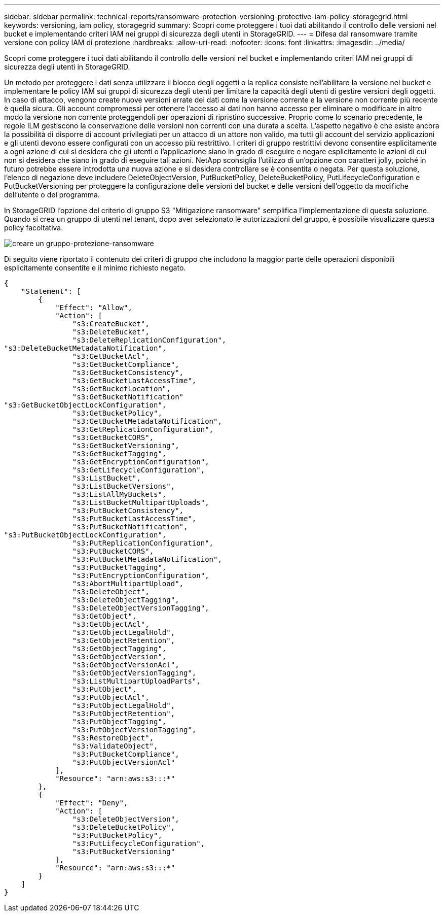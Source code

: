 ---
sidebar: sidebar 
permalink: technical-reports/ransomware-protection-versioning-protective-iam-policy-storagegrid.html 
keywords: versioning, iam policy, storagegrid 
summary: Scopri come proteggere i tuoi dati abilitando il controllo delle versioni nel bucket e implementando criteri IAM nei gruppi di sicurezza degli utenti in StorageGRID. 
---
= Difesa dal ransomware tramite versione con policy IAM di protezione
:hardbreaks:
:allow-uri-read: 
:nofooter: 
:icons: font
:linkattrs: 
:imagesdir: ../media/


[role="lead"]
Scopri come proteggere i tuoi dati abilitando il controllo delle versioni nel bucket e implementando criteri IAM nei gruppi di sicurezza degli utenti in StorageGRID.

Un metodo per proteggere i dati senza utilizzare il blocco degli oggetti o la replica consiste nell'abilitare la versione nel bucket e implementare le policy IAM sui gruppi di sicurezza degli utenti per limitare la capacità degli utenti di gestire versioni degli oggetti. In caso di attacco, vengono create nuove versioni errate dei dati come la versione corrente e la versione non corrente più recente è quella sicura. Gli account compromessi per ottenere l'accesso ai dati non hanno accesso per eliminare o modificare in altro modo la versione non corrente proteggendoli per operazioni di ripristino successive. Proprio come lo scenario precedente, le regole ILM gestiscono la conservazione delle versioni non correnti con una durata a scelta. L'aspetto negativo è che esiste ancora la possibilità di disporre di account privilegiati per un attacco di un attore non valido, ma tutti gli account del servizio applicazioni e gli utenti devono essere configurati con un accesso più restrittivo. I criteri di gruppo restrittivi devono consentire esplicitamente a ogni azione di cui si desidera che gli utenti o l'applicazione siano in grado di eseguire e negare esplicitamente le azioni di cui non si desidera che siano in grado di eseguire tali azioni. NetApp sconsiglia l'utilizzo di un'opzione con caratteri jolly, poiché in futuro potrebbe essere introdotta una nuova azione e si desidera controllare se è consentita o negata. Per questa soluzione, l'elenco di negazione deve includere DeleteObjectVersion, PutBucketPolicy, DeleteBucketPolicy, PutLifecycleConfiguration e PutBucketVersioning per proteggere la configurazione delle versioni del bucket e delle versioni dell'oggetto da modifiche dell'utente o del programma.

In StorageGRID l'opzione del criterio di gruppo S3 "Mitigazione ransomware" semplifica l'implementazione di questa soluzione.  Quando si crea un gruppo di utenti nel tenant, dopo aver selezionato le autorizzazioni del gruppo, è possibile visualizzare questa policy facoltativa.

image:ransomware/ransomware-protection-create-group.png["creare un gruppo-protezione-ransomware"]

Di seguito viene riportato il contenuto dei criteri di gruppo che includono la maggior parte delle operazioni disponibili esplicitamente consentite e il minimo richiesto negato.

[listing]
----
{
    "Statement": [
        {
            "Effect": "Allow",
            "Action": [
                "s3:CreateBucket",
                "s3:DeleteBucket",
                "s3:DeleteReplicationConfiguration",
"s3:DeleteBucketMetadataNotification",
                "s3:GetBucketAcl",
                "s3:GetBucketCompliance",
                "s3:GetBucketConsistency",
                "s3:GetBucketLastAccessTime",
                "s3:GetBucketLocation",
                "s3:GetBucketNotification"
"s3:GetBucketObjectLockConfiguration",
                "s3:GetBucketPolicy",
                "s3:GetBucketMetadataNotification",
                "s3:GetReplicationConfiguration",
                "s3:GetBucketCORS",
                "s3:GetBucketVersioning",
                "s3:GetBucketTagging",
                "s3:GetEncryptionConfiguration",
                "s3:GetLifecycleConfiguration",
                "s3:ListBucket",
                "s3:ListBucketVersions",
                "s3:ListAllMyBuckets",
                "s3:ListBucketMultipartUploads",
                "s3:PutBucketConsistency",
                "s3:PutBucketLastAccessTime",
                "s3:PutBucketNotification",
"s3:PutBucketObjectLockConfiguration",
                "s3:PutReplicationConfiguration",
                "s3:PutBucketCORS",
                "s3:PutBucketMetadataNotification",
                "s3:PutBucketTagging",
                "s3:PutEncryptionConfiguration",
                "s3:AbortMultipartUpload",
                "s3:DeleteObject",
                "s3:DeleteObjectTagging",
                "s3:DeleteObjectVersionTagging",
                "s3:GetObject",
                "s3:GetObjectAcl",
                "s3:GetObjectLegalHold",
                "s3:GetObjectRetention",
                "s3:GetObjectTagging",
                "s3:GetObjectVersion",
                "s3:GetObjectVersionAcl",
                "s3:GetObjectVersionTagging",
                "s3:ListMultipartUploadParts",
                "s3:PutObject",
                "s3:PutObjectAcl",
                "s3:PutObjectLegalHold",
                "s3:PutObjectRetention",
                "s3:PutObjectTagging",
                "s3:PutObjectVersionTagging",
                "s3:RestoreObject",
                "s3:ValidateObject",
                "s3:PutBucketCompliance",
                "s3:PutObjectVersionAcl"
            ],
            "Resource": "arn:aws:s3:::*"
        },
        {
            "Effect": "Deny",
            "Action": [
                "s3:DeleteObjectVersion",
                "s3:DeleteBucketPolicy",
                "s3:PutBucketPolicy",
                "s3:PutLifecycleConfiguration",
                "s3:PutBucketVersioning"
            ],
            "Resource": "arn:aws:s3:::*"
        }
    ]
}
----